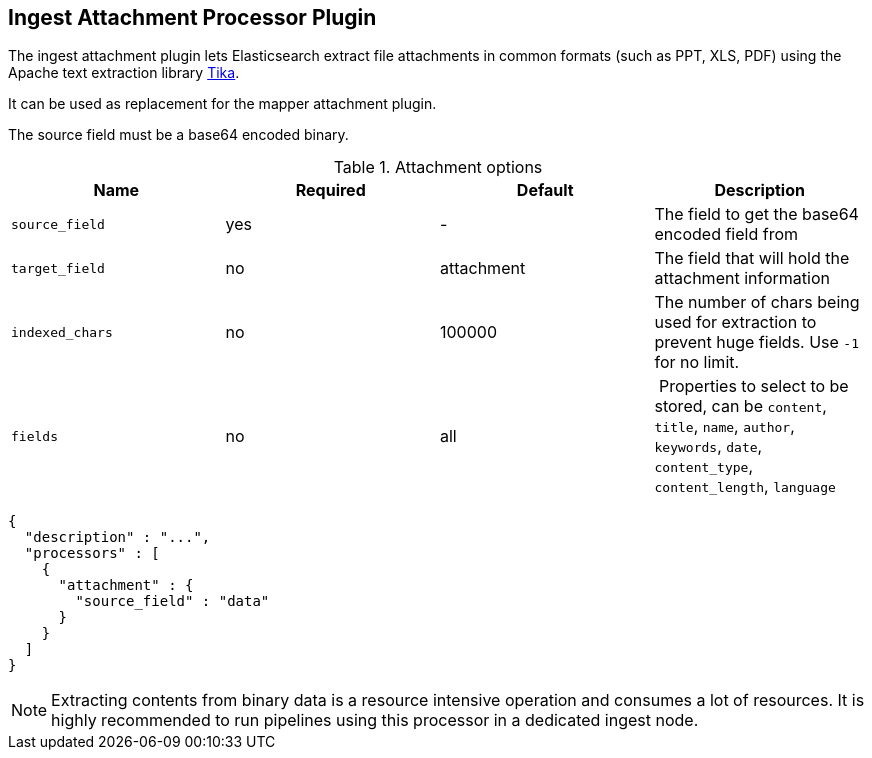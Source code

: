 [[ingest-attachment]]
== Ingest Attachment Processor Plugin

The ingest attachment plugin lets Elasticsearch extract file attachments in common formats (such as PPT, XLS, PDF)
using the Apache text extraction library http://lucene.apache.org/tika/[Tika].

It can be used as replacement for the mapper attachment plugin.

The source field must be a base64 encoded binary.

[[ingest-attachment-options]]
.Attachment options
[options="header"]
|======
| Name                   | Required  | Default          | Description
| `source_field`         | yes       | -                | The field to get the base64 encoded field from
| `target_field`         | no        | attachment       | The field that will hold the attachment information
| `indexed_chars`        | no        | 100000           | The number of chars being used for extraction to prevent huge fields. Use `-1` for no limit.
| `fields`               | no        | all              | Properties to select to be stored, can be `content`, `title`, `name`, `author`, `keywords`, `date`, `content_type`, `content_length`, `language`
|======

[source,js]
--------------------------------------------------
{
  "description" : "...",
  "processors" : [
    {
      "attachment" : {
        "source_field" : "data"
      }
    }
  ]
}
--------------------------------------------------

NOTE: Extracting contents from binary data is a resource intensive operation and
      consumes a lot of resources. It is highly recommended to run pipelines
      using this processor in a dedicated ingest node.
